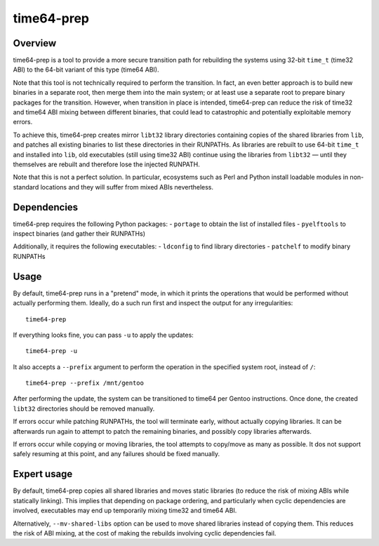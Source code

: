 ===========
time64-prep
===========

Overview
========
time64-prep is a tool to provide a more secure transition path for
rebuilding the systems using 32-bit ``time_t`` (time32 ABI) to
the 64-bit variant of this type (time64 ABI).

Note that this tool is not technically required to perform
the transition.  In fact, an even better approach is to build new
binaries in a separate root, then merge them into the main system;
or at least use a separate root to prepare binary packages for
the transition.  However, when transition in place is intended,
time64-prep can reduce the risk of time32 and time64 ABI mixing between
different binaries, that could lead to catastrophic and potentially
exploitable memory errors.

To achieve this, time64-prep creates mirror ``libt32`` library
directories containing copies of the shared libraries from ``lib``,
and patches all existing binaries to list these directories in their
RUNPATHs.  As libraries are rebuilt to use 64-bit ``time_t``
and installed into ``lib``, old executables (still using time32 ABI)
continue using the libraries from ``libt32`` — until they themselves
are rebuilt and therefore lose the injected RUNPATH.

Note that this is not a perfect solution.  In particular, ecosystems
such as Perl and Python install loadable modules in non-standard
locations and they will suffer from mixed ABIs nevertheless.


Dependencies
============
time64-prep requires the following Python packages:
- ``portage`` to obtain the list of installed files
- ``pyelftools`` to inspect binaries (and gather their RUNPATHs)

Additionally, it requires the following executables:
- ``ldconfig`` to find library directories
- ``patchelf`` to modify binary RUNPATHs


Usage
=====
By default, time64-prep runs in a "pretend" mode, in which it prints
the operations that would be performed without actually performing them.
Ideally, do a such run first and inspect the output for any
irregularities::

    time64-prep

If everything looks fine, you can pass ``-u`` to apply the updates::

    time64-prep -u

It also accepts a ``--prefix`` argument to perform the operation
in the specified system root, instead of ``/``::

    time64-prep --prefix /mnt/gentoo

After performing the update, the system can be transitioned to time64
per Gentoo instructions.  Once done, the created ``libt32`` directories
should be removed manually.

If errors occur while patching RUNPATHs, the tool will terminate early,
without actually copying libraries.  It can be afterwards run again
to attempt to patch the remaining binaries, and possibly copy libraries
afterwards.

If errors occur while copying or moving libraries, the tool attempts
to copy/move as many as possible.  It dos not support safely resuming
at this point, and any failures should be fixed manually.


Expert usage
============
By default, time64-prep copies all shared libraries and moves static
libraries (to reduce the risk of mixing ABIs while statically linking).
This implies that depending on package ordering, and particularly when
cyclic dependencies are involved, executables may end up temporarily
mixing time32 and time64 ABI.

Alternatively, ``--mv-shared-libs`` option can be used to move shared
libraries instead of copying them.  This reduces the risk of ABI mixing,
at the cost of making the rebuilds involving cyclic dependencies fail.
